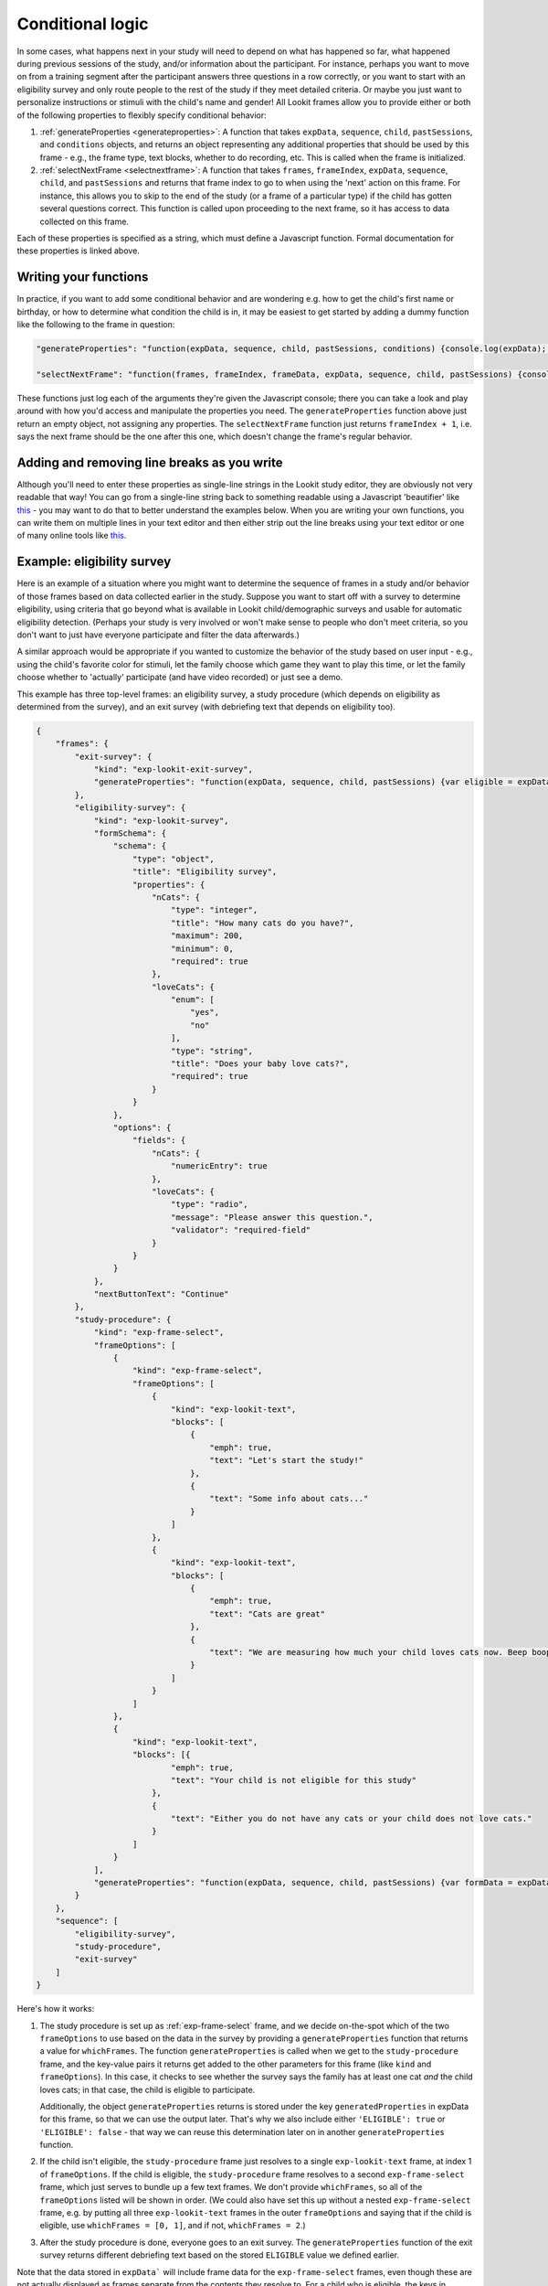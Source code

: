 .. _conditional_logic:

Conditional logic
-----------------

In some cases, what happens next in your study will need to depend on what has happened so far, what happened during previous sessions of the study, and/or information about the participant. For instance, perhaps you want to move on from a training segment after the participant answers three questions in a row correctly, or you want to start with an eligibility survey and only route people to the rest of the study if they meet detailed criteria. Or maybe you just want to personalize instructions or stimuli with the child's name and gender! All Lookit frames allow you to provide either or both of the following properties to flexibly specify conditional behavior:

1. :ref:`generateProperties <generateproperties>`: A function that takes ``expData``, ``sequence``, ``child``, ``pastSessions``, and ``conditions`` objects, and returns an object representing any additional properties that should be used by this frame - e.g., the frame type, text blocks, whether to do recording, etc. This is called when the frame is initialized.

2. :ref:`selectNextFrame <selectnextframe>`: A function that takes ``frames``, ``frameIndex``, ``expData``, ``sequence``, ``child``, and ``pastSessions`` and returns that frame index to go to when using the 'next' action on this frame. For instance, this allows you to skip to the end of the study (or a frame of a particular type) if the child has gotten several questions correct. This function is called upon proceeding to the next frame, so it has access to data collected on this frame.

Each of these properties is specified as a string, which must define a Javascript function. Formal documentation for these properties is linked above.

Writing your functions
~~~~~~~~~~~~~~~~~~~~~~~~~

In practice, if you want to add some conditional behavior and are wondering e.g. how to get the child's first name or birthday, or how to determine what condition the child is in, it may be easiest to get started by adding a dummy function like the following to the frame in question:

.. code:: javascript

    "generateProperties": "function(expData, sequence, child, pastSessions, conditions) {console.log(expData); console.log(sequence); console.log(child); console.log(pastSessions); console.log(conditions); return {};}"

    "selectNextFrame": "function(frames, frameIndex, frameData, expData, sequence, child, pastSessions) {console.log(frames); console.log(frameIndex); console.log(frameData); console.log(expData); console.log(sequence); console.log(child); console.log(pastSessions); return (frameIndex + 1);}"

These functions just log each of the arguments they're given the Javascript console; there you can take a look and play around with how you'd access and manipulate the properties you need. The ``generateProperties`` function above just return an empty object, not assigning any properties. The ``selectNextFrame`` function just returns ``frameIndex + 1``, i.e. says the next frame should be the one after this one, which doesn't change the frame's regular behavior.

Adding and removing line breaks as you write
~~~~~~~~~~~~~~~~~~~~~~~~~~~~~~~~~~~~~~~~~~~~~~~~

Although you'll need to enter these properties as single-line strings in the Lookit study editor, they are obviously not very readable that way! You can go from a single-line string back to something readable using a Javascript 'beautifier' like `this <https://beautifier.io/>`__ - you may want to do that to better understand the examples below. When you are writing your own functions, you can write them on multiple lines in your text editor and then either strip out the line breaks using your text editor or one of many online tools like `this <https://lingojam.com/TexttoOneLine>`__.

Example: eligibility survey
~~~~~~~~~~~~~~~~~~~~~~~~~~~~~~~

Here is an example of a situation where you might want to determine the sequence of frames in a study and/or behavior of those frames based on data collected earlier in the study. Suppose you want to start off with a survey to determine eligibility, using criteria that go beyond what is available in Lookit child/demographic surveys and usable for automatic eligibility detection. (Perhaps your study is very involved or won't make sense to people who don't meet criteria, so you don't want to just have everyone participate and filter the data afterwards.)

A similar approach would be appropriate if you wanted to customize the behavior of the study based on user input - e.g., using the child's favorite color for stimuli, let the family choose which game they want to play this time, or let the family choose whether to 'actually' participate (and have video recorded) or just see a demo.

This example has three top-level frames: an eligibility survey, a study procedure (which depends on eligibility as determined from the survey), and an exit survey (with debriefing text that depends on eligibility too).

.. code:: javascript

    {
        "frames": {
            "exit-survey": {
                "kind": "exp-lookit-exit-survey",
                "generateProperties": "function(expData, sequence, child, pastSessions) {var eligible = expData['1-study-procedure']['generatedProperties']['ELIGIBLE']; if (eligible) { return { 'debriefing': {                 'text': 'In this study, we were looking at why babies love cats. Your child actually participated. A real debriefing would be more detailed.', 'title': 'Thank you!' } }; } else { return { 'debriefing': {                 'text': 'In this study, we would have looked at why your child loved cats. Your child did not actually participate though. A real debriefing would make more sense.', 'title': 'Thank you!' } }; }}"
            },
            "eligibility-survey": {
                "kind": "exp-lookit-survey",
                "formSchema": {
                    "schema": {
                        "type": "object",
                        "title": "Eligibility survey",
                        "properties": {
                            "nCats": {
                                "type": "integer",
                                "title": "How many cats do you have?",
                                "maximum": 200,
                                "minimum": 0,
                                "required": true
                            },
                            "loveCats": {
                                "enum": [
                                    "yes",
                                    "no"
                                ],
                                "type": "string",
                                "title": "Does your baby love cats?",
                                "required": true
                            }
                        }
                    },
                    "options": {
                        "fields": {
                            "nCats": {
                                "numericEntry": true
                            },
                            "loveCats": {
                                "type": "radio",
                                "message": "Please answer this question.",
                                "validator": "required-field"
                            }
                        }
                    }
                },
                "nextButtonText": "Continue"
            },
            "study-procedure": {
                "kind": "exp-frame-select",
                "frameOptions": [
                    {
                        "kind": "exp-frame-select",
                        "frameOptions": [
                            {
                                "kind": "exp-lookit-text",
                                "blocks": [
                                    {
                                        "emph": true,
                                        "text": "Let's start the study!"
                                    },
                                    {
                                        "text": "Some info about cats..."
                                    }
                                ]
                            },
                            {
                                "kind": "exp-lookit-text",
                                "blocks": [
                                    {
                                        "emph": true,
                                        "text": "Cats are great"
                                    },
                                    {
                                        "text": "We are measuring how much your child loves cats now. Beep boop!"
                                    }
                                ]
                            }
                        ]
                    },
                    {
                        "kind": "exp-lookit-text",
                        "blocks": [{
                                "emph": true,
                                "text": "Your child is not eligible for this study"
                            },
                            {
                                "text": "Either you do not have any cats or your child does not love cats."
                            }
                        ]
                    }
                ],
                "generateProperties": "function(expData, sequence, child, pastSessions) {var formData = expData['0-eligibility-survey'].formData; if (formData.nCats >= 1 && formData.loveCats == 'yes') { console.log('eligible'); return { 'whichFrames': 0, 'ELIGIBLE': true } } else { console.log('ineligible'); return { 'whichFrames': 1,  'ELIGIBLE': false } } }"
            }
        },
        "sequence": [
            "eligibility-survey",
            "study-procedure",
            "exit-survey"
        ]
    }

Here's how it works:

1. The study procedure is set up as :ref:`exp-frame-select` frame, and we decide on-the-spot which of the two ``frameOptions`` to use based on the data in the survey by providing a ``generateProperties`` function that returns a value for ``whichFrames``. The function ``generateProperties`` is called when we get to the ``study-procedure`` frame, and the key-value pairs it returns get added to the other parameters for this frame (like ``kind`` and ``frameOptions``). In this case, it checks to see whether the survey says the family has at least one cat *and* the child loves cats; in that case, the child is eligible to participate.

   Additionally, the object ``generateProperties`` returns is stored under the key ``generatedProperties`` in expData for this frame, so that we can use the output later. That's why we also include either ``'ELIGIBLE': true`` or ``'ELIGIBLE': false`` - that way we can reuse this determination later on in another ``generateProperties`` function.

2. If the child isn't eligible, the ``study-procedure`` frame just resolves to a single ``exp-lookit-text`` frame, at index 1 of ``frameOptions``. If the child is eligible, the ``study-procedure`` frame resolves to a second ``exp-frame-select`` frame, which just serves to bundle up a few text frames. We don't provide ``whichFrames``, so all of the ``frameOptions`` listed will be shown in order. (We could also have set this up without a nested ``exp-frame-select`` frame, e.g. by putting all three ``exp-lookit-text`` frames in the outer ``frameOptions`` and saying that if the child is eligible, use ``whichFrames = [0, 1]``, and if not, ``whichFrames = 2``.)

3. After the study procedure is done, everyone goes to an exit survey. The ``generateProperties`` function of the exit survey returns different debriefing text based on the stored ``ELIGIBLE`` value we defined earlier.

Note that the data stored in ``expData``` will include frame data for the ``exp-frame-select`` frames, even though these are not actually displayed as frames separate from the contents they resolve to. For a child who is eligible, the keys in ``expData`` will be:

- ``0-eligibility-survey``
- ``1-study-procedure`` (the outer ``exp-frame-select`` frame)
- ``1-study-procedure-0`` (the inner ``exp-frame-select`` frame)
- ``1-study-procedure-0-0`` (the first ``exp-lookit-text`` frame)
- ``1-study-procedure-0-1`` (the second ``exp-lookit-text`` frame)


Example: skipping a survey if it was completed previously
~~~~~~~~~~~~~~~~~~~~~~~~~~~~~~~~~~~~~~~~~~~~~~~~~~~~~~~~~~

Suppose your list of frames includes ``instructions``, ``eligibility-survey``, ``detailed-survey``, and ``test-trial``, in that order. You want to show all of these frames in order in general (although you’ll skip straight from eligibility-survey to test-trial if the person completing the study is not eligible to complete the detailed-survey). But if someone has already completed the detailed-survey, you want to skip straight from instructions to test-trial. You can do that by adding the following to the JSON specification for the instructions frame:

.. code:: javascript

    "selectNextFrame": "function(frames, frameIndex, frameData, expData, sequence, child, pastSessions) {if (pastSessions.some(sess => Object.keys(sess.get('expData', {})).some(frId => frId.endsWith('-detailed-survey')))) {return frameIndex + 3;} else {return frameIndex + 1;}}"

What this does is check to see if the ``pastSessions`` data contains any session with expData for a ``*-detailed-survey`` frame. If so, it sets the "next" frame to this frame + 3 - i.e., instead of incrementing by 1, it increments by 3, so it skips the two survey frames.


Example: waiting for successful training
~~~~~~~~~~~~~~~~~~~~~~~~~~~~~~~~~~~~~~~~~

Sometimes, you might want to skip ahead to the next section of an experiment once certain
criteria are met. For instance:

- you might have a study where questions get harder and harder over time, and you just want to keep asking until the child gets N wrong in a row
- you might want to have a "training" section that allows the family to practice until they're ready
- you might want to make one section of a study optional, and skip over it if the parent opts to (or if it's not applicable to them)

Here's an example study where we wait for the child to get two "training" questions right, then proceed to a "test" question:

.. code:: javascript

    {
        "frames": {
            "exit-survey": {
                "kind": "exp-lookit-exit-survey",
                "debriefing": {
                    "title": "Thank you!",
                    "text": "Thank you for participating in this study"
                }
            },
            "training-question-block": {
                "kind": "exp-frame-select",
                "frameOptions": [
                    {}, {}, {}, {}, {}, {}, {}, {}, {}, {}
                ],
                "commonFrameProperties": {
                    "kind": "exp-lookit-survey",
                    "generateProperties": "  function(expData, sequence, child, pastSessions) {                var n = Math.floor(Math.random() * Math.floor(20));                var m = Math.floor(Math.random() * Math.floor(20));                return {                    'formSchema': {                        'schema': {                            'type': 'object',                            'title': 'Math practice question',                            'properties': {                                'add': {                                    'enum': [                                       'low',                                        'correct',                                        'high'                                    ],    'title': 'What is ' + n + ' plus ' + m + '?',                                    'required': true                                }                            }                        },                        'options': {                            'fields': {                                'add': {                                    'type': 'radio',   'optionLabels': [n + m - 1, n + m, n + m + 1],                                 'message': 'Please answer this question.',                                    'validator': 'required-field'}}}}}}",
                    "selectNextFrame": "function(frames, frameIndex, frameData, expData, sequence, child, pastSessions) {    var testFrame = 0; for (var iFrame = 0; iFrame < frames.length; iFrame++) {if (frames[iFrame]['id'].indexOf('test-question') != -1) {testFrame = iFrame; break;}} if ((sequence.length >= 3) && (expData[sequence[sequence.length - 2]]['formData']['add'] == 'correct' ) && (expData[sequence[sequence.length - 1]]['formData']['add'] == 'correct')){     return testFrame;    }    else {        return frameIndex + 1;    }}"
                }
            },
            "test-question": {
                "kind": "exp-lookit-survey",
                "generateProperties": "  function(expData, sequence, child, pastSessions) {                var n = Math.floor(Math.random() * Math.floor(20));                var m = Math.floor(Math.random() * Math.floor(20));                return {                    'formSchema': {                        'schema': {                            'type': 'object',                            'title': 'Math test question',                            'properties': {                                'subtract': {                                    'enum': [                                       'low',                                        'correct',                                        'high'                                    ],    'title': 'What is ' + n + ' minus ' + m + '?',                                    'required': true                                }                            }                        },                        'options': {                            'fields': {                                'subtract': {                                    'type': 'radio',   'optionLabels': [n - m - 1, n - m, n - m + 1],                                 'message': 'Please answer this question.',                                    'validator': 'required-field'}}}}}}"
            }
        },
        "sequence": [
            "training-question-block",
            "test-question",
            "exit-survey"
        ]
    }


There are three sections in the study: a block of up to 10 training questions, a single test question, and an exit survey. We use an ``exp-frame-select`` frame to quickly create ten identical training question frames, by putting all of the frame properties into ``commonFrameProperties``. We use ``generateProperties`` not to do anything contingent on the child or study data, but just to programmatically generate the questions - this way we can choose random numbers for each question. Finally, we add a ``selectNextFrame`` function to the training questions. Let's take a closer look at that function:

.. code:: javascript

    function(frames, frameIndex, frameData, expData, sequence, child, pastSessions) {
        // First, find the index of the test frame in case we need to go there
        var testFrame = 0;
        for (var iFrame = 0; iFrame < frames.length; iFrame++) {
            if (frames[iFrame]['id'].indexOf('test-question') != -1) {
                testFrame = iFrame;
                break;
            }
        }
        // If the last two questions were answered correctly, go to test
        if ((sequence.length >= 3) && (expData[sequence[sequence.length - 2]]['formData']['add'] == 'correct') && (expData[sequence[sequence.length - 1]]['formData']['add'] == 'correct')) {
            return testFrame;
        } else {
        // Otherwise, just go to the next frame
            return frameIndex + 1;
        }
    }

We first use the list of ``frames`` to identify the index of the test question. (In this case we could safely assume it's the second-to-last frame, too. But in a more complex experiment, we might want to find it like this.)

Then we check whether (a) there are already at least 3 frames including this one in the ``sequence`` (two practice questions plus the initial ``exp-frame-select`` frame) and (b) the last two questions including this one were answered correctly. If so, we skip right to the test question!

Example: personalized story
~~~~~~~~~~~~~~~~~~~~~~~~~~~~~~

One of the objects you have access to in your ``generateProperties`` function is the ``child``. This allows you to use child data in selecting stimuli, instructions, or procedures. A simple use case would be personalizing a story (or instructions) using the child's name and gender. Here's an example:

.. code:: javascript

    {
        "frames": {
            "personalized-story": {
                "kind": "exp-lookit-text",
                "generateProperties": "function(expData, sequence, child, pastSessions, conditions) {var childName = child.get('givenName'); var genderedChild; if (child.get('gender') == 'f') {    genderedChild = 'girl';} else if (child.get('gender') == 'm') {    genderedChild = 'boy';} else {genderedChild = 'kiddo';} var line1 = 'Once upon a time, there was a little ' + genderedChild + ' named ' + childName + '.'; var line2 = childName + ' loved to draw.'; return {'blocks': [{'text': line1}, {'text': line2}]};}"
            }
        },
        "sequence": [
            "personalized-story"
        ]
    }


Example: debriefing text that depends on experimental condition
~~~~~~~~~~~~~~~~~~~~~~~~~~~~~~~~~~~~~~~~~~~~~~~~~~~~~~~~~~~~~~~~~

One fairly common and straightforward use case for customizing frames based on data from the experiment is that you might like to debrief parents at the end of the study based on the experimental condition their child was in, just like you would in the lab.

Here's an example where we have an experimental "procedure" that depends on condition assignment in a ``random-parameter-set`` frame, and mention the condition in the debriefing text:

.. code:: javascript

    {
        "frames": {
            "exit-survey": {
                "kind": "exp-lookit-exit-survey",
                "debriefing": {
                    "title": "Thank you!",
                    "text": "Thank you for participating in this study. Your child was in the "
                },
                "generateProperties": "function(expData, sequence, child, pastSessions, conditions) {if (conditions['0-study-procedure']['conditionNum'] == 0) {return {'debriefing': {'title': 'Thank you!', 'text': 'Your child was in the cats condition.'}};} else  {return {'debriefing': {'title': 'Thank you!', 'text': 'Your child was in the dogs condition.'}};} }"
            },
            "study-procedure": {
                "sampler": "random-parameter-set",
                "kind": "choice",
                "frameList": [
                    {
                        "kind": "exp-lookit-text",
                        "blocks": [
                            {
                                "text": "PROCEDURE_TEXT",
                                "title": "PROCEDURE_TITLE"
                            }
                        ]
                    }
                ],
                "parameterSets": [
                    {
                        "PROCEDURE_TEXT": "All about cats",
                        "PROCEDURE_TITLE": "Cats say meow!"
                    },
                    {
                        "PROCEDURE_TEXT": "All about dogs",
                        "PROCEDURE_TITLE": "Dogs say woof!"
                    }
                ]
            }
        },
        "sequence": [
            "study-procedure",
            "exit-survey"
        ]
    }

Your debriefing information could also take into account other factors - for instance, if you were conducting a give-N task, you could actually give an automatic estimate of the child's knower-level or show a chart of their responses! As an exercise, try personalizing the debriefing text to use the child's name.
